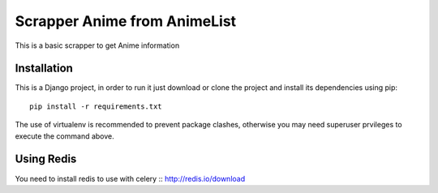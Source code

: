 =============================
Scrapper Anime from AnimeList
=============================
This is a basic scrapper to get Anime information

Installation
============

This is a Django project, in order to run it just download or clone the project and install its dependencies using pip::

    pip install -r requirements.txt

The use of virtualenv is recommended to prevent package clashes, otherwise you may need superuser prvileges to execute the command above.


Using Redis
===========
You need to install redis to use with celery ::
http://redis.io/download

